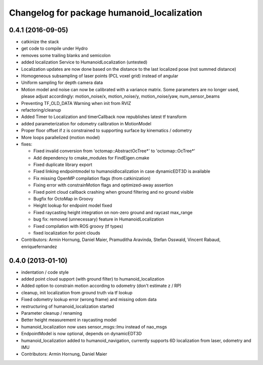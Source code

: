 ^^^^^^^^^^^^^^^^^^^^^^^^^^^^^^^^^^^^^^^^^^^
Changelog for package humanoid_localization
^^^^^^^^^^^^^^^^^^^^^^^^^^^^^^^^^^^^^^^^^^^

0.4.1 (2016-09-05)
------------------
* catkinize the stack
* get code to compile under Hydro
* removes some trailing blanks and semicolon
* added localization Service to HumanoidLocalization (untested)
* Localization updates are now done based on the distance to the last localized pose (not summed distance)
* Homogeneous subsampling of laser points (PCL voxel grid) instead of angular
* Uniform sampling for depth camera data
* Motion model and noise can now be calibrated with a variance matrix. Some parameters are no longer used, please adjust accordingly:
  motion_noise/x, motion_noise/y, motion_noise/yaw, num_sensor_beams
* Preventing TF_OLD_DATA Warning when init from RVIZ
* refactoring/cleanup
* Added Timer to Localization and timerCallback now republishes latest tf transform
* added parameterization for odometry calibration in MotionModel
* Proper floor offset if z is constrained to supporting surface by kinematics / odometry
* More loops parallelized (motion model)

* fixes:

  * Fixed invalid conversion from 'octomap::AbstractOcTree*' to 'octomap::OcTree*'
  * Add dependency to cmake_modules for FindEigen.cmake
  * Fixed duplicate library export
  * Fixed linking endpointmodel to humanoidlocalization in case dynamicEDT3D is available
  * Fix missing OpenMP compilation flags (from catkinization)
  * Fixing error with constrainMotion flags and optimized-away assertion
  * Fixed point cloud callback crashing when ground filtering and no ground visible
  * Bugfix for OctoMap in Groovy
  * Height lookup for endpoint model fixed
  * Fixed raycasting height integration on non-zero ground and raycast max_range
  * bug fix: removed (unnecessary) feature in HumanoidLocalization
  * Fixed compilation with ROS groovy (tf types)
  * fixed localization for point clouds

* Contributors: Armin Hornung, Daniel Maier, Pramuditha Aravinda, Stefan Osswald, Vincent Rabaud, enriquefernandez

0.4.0 (2013-01-10)
------------------
* indentation / code style
* added point cloud support (with ground filter) to humanoid_localization
* Added option to constrain motion according to odometry (don't estimate z / RP)
* cleanup, init localization from ground truth via tf lookup
* Fixed odometry lookup error (wrong frame) and missing odom data
* restructuring of humanoid_localization started
* Parameter cleanup / renaming
* Better height measurement in raycasting model
* humanoid_localization now uses sensor_msgs::Imu instead of nao_msgs
* EndpointModel is now optional, depends on dynamicEDT3D
* humanoid_localization added to humanoid_navigation, currently supports 6D localization from laser, odometry and IMU

* Contributors: Armin Hornung, Daniel Maier

